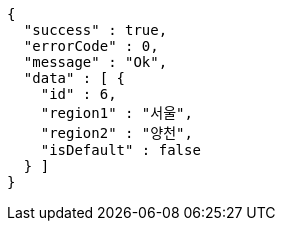 [source,options="nowrap"]
----
{
  "success" : true,
  "errorCode" : 0,
  "message" : "Ok",
  "data" : [ {
    "id" : 6,
    "region1" : "서울",
    "region2" : "양천",
    "isDefault" : false
  } ]
}
----